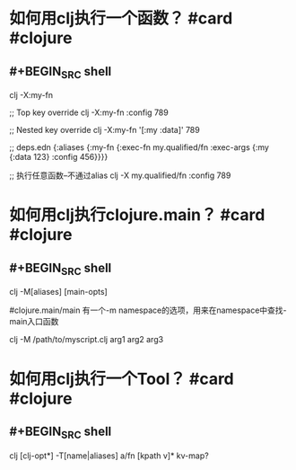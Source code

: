 * 如何用clj执行一个函数？ #card #clojure
:PROPERTIES:
:card-last-interval: 11.2
:card-repeats: 3
:card-ease-factor: 2.8
:card-next-schedule: 2022-05-30T05:24:41.310Z
:card-last-reviewed: 2022-05-19T01:24:41.310Z
:card-last-score: 5
:END:
** #+BEGIN_SRC shell
clj -X:my-fn

;; Top key override
clj -X:my-fn :config 789

;; Nested key override
clj -X:my-fn '[:my :data]' 789

;; deps.edn
{:aliases
 {:my-fn
  {:exec-fn my.qualified/fn
   :exec-args {:my {:data 123}
               :config 456}}}}

;; 执行任意函数--不通过alias
clj -X my.qualified/fn :config 789
#+END_SRC
* 如何用clj执行clojure.main？ #card #clojure
:PROPERTIES:
:card-last-interval: 11.2
:card-repeats: 3
:card-ease-factor: 2.8
:card-next-schedule: 2022-05-30T05:24:11.193Z
:card-last-reviewed: 2022-05-19T01:24:11.194Z
:card-last-score: 5
:END:
** #+BEGIN_SRC shell
clj -M[aliases] [main-opts]

#clojure.main/main 有一个-m namespace的选项，用来在namespace中查找-main入口函数

# 还可以执行一个clj的脚本
clj -M /path/to/myscript.clj arg1 arg2 arg3
#+END_SRC
* 如何用clj执行一个Tool？ #card #clojure
:PROPERTIES:
:card-last-interval: 11.2
:card-repeats: 3
:card-ease-factor: 2.8
:card-next-schedule: 2022-05-30T05:24:18.538Z
:card-last-reviewed: 2022-05-19T01:24:18.538Z
:card-last-score: 5
:END:
** #+BEGIN_SRC shell
clj [clj-opt*] -T[name|aliases] a/fn [kpath v]* kv-map?
#+END_SRC